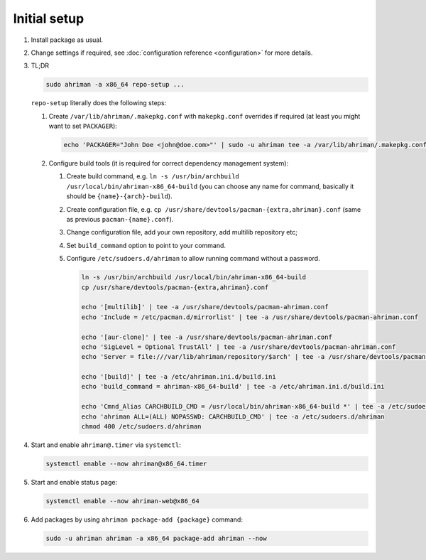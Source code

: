 Initial setup
=============

#. 
   Install package as usual.
#. 
   Change settings if required, see :doc:`configuration reference <configuration>` for more details.
#.
   TL;DR

   .. code-block:: shell

      sudo ahriman -a x86_64 repo-setup ...

   ``repo-setup`` literally does the following steps:

   #.
      Create ``/var/lib/ahriman/.makepkg.conf`` with ``makepkg.conf`` overrides if required (at least you might want to set ``PACKAGER``\ ):

      .. code-block:: shell

          echo 'PACKAGER="John Doe <john@doe.com>"' | sudo -u ahriman tee -a /var/lib/ahriman/.makepkg.conf

   #.
      Configure build tools (it is required for correct dependency management system):

      #. 
         Create build command, e.g. ``ln -s /usr/bin/archbuild /usr/local/bin/ahriman-x86_64-build`` (you can choose any name for command, basically it should be ``{name}-{arch}-build``\ ).
      #. 
         Create configuration file, e.g. ``cp /usr/share/devtools/pacman-{extra,ahriman}.conf`` (same as previous ``pacman-{name}.conf``\ ).
      #. 
         Change configuration file, add your own repository, add multilib repository etc;
      #. 
         Set ``build_command`` option to point to your command.
      #.
         Configure ``/etc/sudoers.d/ahriman`` to allow running command without a password.

         .. code-block:: shell

            ln -s /usr/bin/archbuild /usr/local/bin/ahriman-x86_64-build
            cp /usr/share/devtools/pacman-{extra,ahriman}.conf

            echo '[multilib]' | tee -a /usr/share/devtools/pacman-ahriman.conf
            echo 'Include = /etc/pacman.d/mirrorlist' | tee -a /usr/share/devtools/pacman-ahriman.conf

            echo '[aur-clone]' | tee -a /usr/share/devtools/pacman-ahriman.conf
            echo 'SigLevel = Optional TrustAll' | tee -a /usr/share/devtools/pacman-ahriman.conf
            echo 'Server = file:///var/lib/ahriman/repository/$arch' | tee -a /usr/share/devtools/pacman-ahriman.conf

            echo '[build]' | tee -a /etc/ahriman.ini.d/build.ini
            echo 'build_command = ahriman-x86_64-build' | tee -a /etc/ahriman.ini.d/build.ini

            echo 'Cmnd_Alias CARCHBUILD_CMD = /usr/local/bin/ahriman-x86_64-build *' | tee -a /etc/sudoers.d/ahriman
            echo 'ahriman ALL=(ALL) NOPASSWD: CARCHBUILD_CMD' | tee -a /etc/sudoers.d/ahriman
            chmod 400 /etc/sudoers.d/ahriman

#. 
   Start and enable ``ahriman@.timer`` via ``systemctl``\ :

   .. code-block:: shell

       systemctl enable --now ahriman@x86_64.timer

#. 
   Start and enable status page:

   .. code-block:: shell

       systemctl enable --now ahriman-web@x86_64

#. 
   Add packages by using ``ahriman package-add {package}`` command:

   .. code-block:: shell

       sudo -u ahriman ahriman -a x86_64 package-add ahriman --now
